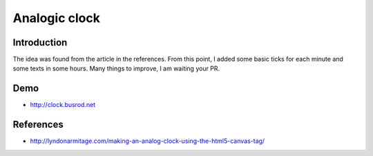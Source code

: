 ==============
Analogic clock
==============

Introduction
------------
The idea was found from the article in the references. From this point, I added some basic ticks for each minute and some texts in some hours. Many things to improve, I am waiting your PR.

Demo
----
- http://clock.busrod.net

References
----------
- http://lyndonarmitage.com/making-an-analog-clock-using-the-html5-canvas-tag/
